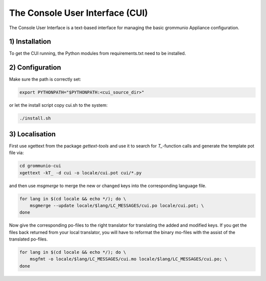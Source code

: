 The Console User Interface (CUI)
================================

The Console User Interface is a text-based interface for managing the
basic grommunio Appliance configuration.

1) Installation
---------------

To get the CUI running, the Python modules from requirements.txt
need to be installed.

2) Configuration
----------------

Make sure the path is correctly set:

.. code-block::

    export PYTHONPATH="$PYTHONPATH:<cui_source_dir>"

or let the install script copy cui.sh to the system:

.. code-block::

    ./install.sh

3) Localisation
---------------

First use xgettext from the package `gettext-tools` and use it to search
for `T_`-function calls and generate the template pot file via:

.. code-block::

    cd grommunio-cui
    xgettext -kT_ -d cui -o locale/cui.pot cui/*.py

and then use `msgmerge` to merge the new or changed keys into the
corresponding language file.

.. code-block::

    for lang in $(cd locale && echo */); do \
        msgmerge --update locale/$lang/LC_MESSAGES/cui.po locale/cui.pot; \
    done

Now give the corresponding po-files to the right translator for translating
the added and modified keys. If you get the files back returned from your local
translator, you will have to reformat the binary mo-files with the assist of
the translated po-files.

.. code-block::

    for lang in $(cd locale && echo */); do \
        msgfmt -o locale/$lang/LC_MESSAGES/cui.mo locale/$lang/LC_MESSAGES/cui.po; \
    done
